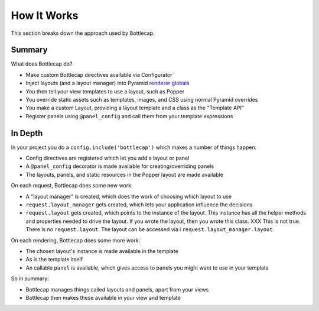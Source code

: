 ============
How It Works
============

This section breaks down the approach used by Bottlecap.

Summary
=======

What does Bottlecap do?

- Make custom Bottlecap directives available via Configurator

- Inject layouts (and a layout manager) into Pyramid
  `renderer globals <http://docs.pylonsproject.org/projects/pyramid/en/latest/narr/hooks.html#using-the-before-render-event>`_

- You then tell your view templates to use a layout, such as Popper

- You override static assets such as templates, images, and CSS using
  normal Pyramid overrides

- You make a custom Layout, providing a layout template and a class as
  the "Template API"

- Register panels using ``@panel_config`` and call them from your
  template expressions

In Depth
========

In your project you do a ``config.include('bottlecap')`` which makes a
number of things happen:

- Config directives are registered which let you add a layout or panel

- A ``@panel_config`` decorator is made available for
  creating/overriding panels

- The layouts, panels, and static resources in the Popper layout are
  made available

On each request, Bottlecap does some new work:

- A "layout manager" is created, which does the work of choosing which
  layout to use

- ``request.layout_manager`` gets created, which lets your application
  influence the decisions

- ``request.layout`` gets created, which points to the instance of the
  layout. This instance has all the helper methods and properties
  needed to drive the layout. If you wrote the layout,
  then you wrote this class.  XXX This is not true. There is no 
  ``request.layout``.  The layout can be accessed via i
  ``request.layout_manager.layout``.

On each rendering, Bottlecap does some more work:

- The chosen layout's instance is made available in the template

- As is the template itself

- An callable ``panel`` is available, which gives access to panels you
  might want to use in your template

So in summary:

- Bottlecap manages things called layouts and panels,
  apart from your views

- Bottlecap then makes these available in your view and template

